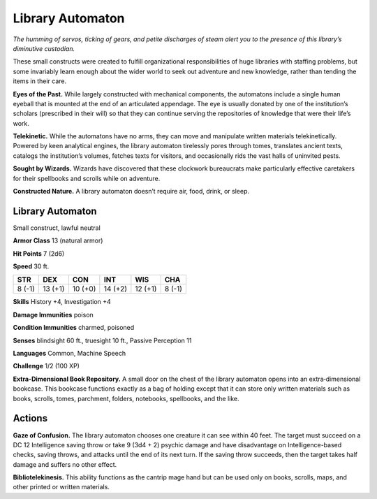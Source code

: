 
.. _tob:library-automaton:

Library Automaton
-----------------

*The humming of servos, ticking of gears, and petite discharges of
steam alert you to the presence of this library’s diminutive custodian.*

These small constructs were created to fulfill organizational
responsibilities of huge libraries with staffing problems, but
some invariably learn enough about the wider world to seek out
adventure and new knowledge, rather than tending the items in
their care.

**Eyes of the Past.** While largely constructed with
mechanical components, the automatons include a single
human eyeball that is mounted at the end of an articulated
appendage. The eye is usually donated by one of the
institution’s scholars (prescribed in their will) so that they can
continue serving the repositories of knowledge that were their
life’s work.

**Telekinetic.** While the automatons have no arms, they can
move and manipulate written materials telekinetically. Powered
by keen analytical engines, the library automaton tirelessly
pores through tomes, translates ancient texts,
catalogs the institution’s volumes, fetches
texts for visitors, and occasionally rids the
vast halls of uninvited pests.

**Sought by Wizards.** Wizards
have discovered that these clockwork
bureaucrats make particularly effective
caretakers for their spellbooks and scrolls
while on adventure.

**Constructed Nature.** A library
automaton doesn’t require air, food,
drink, or sleep.

Library Automaton
~~~~~~~~~~~~~~~~~

Small construct, lawful neutral

**Armor Class** 13 (natural armor)

**Hit Points** 7 (2d6)

**Speed** 30 ft.

+-----------+-----------+-----------+-----------+-----------+-----------+
| STR       | DEX       | CON       | INT       | WIS       | CHA       |
+===========+===========+===========+===========+===========+===========+
| 8 (-1)    | 13 (+1)   | 10 (+0)   | 14 (+2)   | 12 (+1)   | 8 (-1)    |
+-----------+-----------+-----------+-----------+-----------+-----------+

**Skills** History +4, Investigation +4

**Damage Immunities** poison

**Condition Immunities** charmed, poisoned

**Senses** blindsight 60 ft., truesight 10 ft., Passive Perception 11

**Languages** Common, Machine Speech

**Challenge** 1/2 (100 XP)

**Extra-Dimensional Book Repository.** A small door
on the chest of the library automaton opens into an
extra‑dimensional bookcase. This bookcase functions exactly
as a bag of holding except that it can store only written
materials such as books, scrolls, tomes, parchment, folders,
notebooks, spellbooks, and the like.

Actions
~~~~~~~

**Gaze of Confusion.** The library automaton chooses one
creature it can see within 40 feet. The target must succeed on
a DC 12 Intelligence saving throw or take 9 (3d4 + 2) psychic
damage and have disadvantage on Intelligence-based checks,
saving throws, and attacks until the end of its next turn. If the
saving throw succeeds, then the target takes half damage and
suffers no other effect.

**Bibliotelekinesis.** This ability functions as the cantrip mage
hand but can be used only on books, scrolls, maps, and other
printed or written materials.
